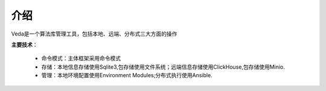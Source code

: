 ====
介绍
====
Veda是一个算法库管理工具，包括本地、远端、分布式三大方面的操作

**主要技术**：

	* 命令模式：主体框架采用命令模式

	* 存储：本地信息存储使用Sqlite3,包存储使用文件系统；远端信息存储使用ClickHouse,包存储使用Minio.

	* 管理：本地环境配置使用Environment Modules;分布式执行使用Ansible.







